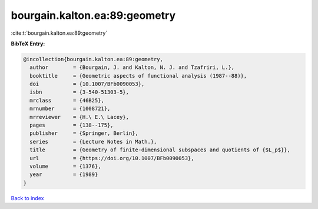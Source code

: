 bourgain.kalton.ea:89:geometry
==============================

:cite:t:`bourgain.kalton.ea:89:geometry`

**BibTeX Entry:**

.. code-block:: bibtex

   @incollection{bourgain.kalton.ea:89:geometry,
     author        = {Bourgain, J. and Kalton, N. J. and Tzafriri, L.},
     booktitle     = {Geometric aspects of functional analysis (1987--88)},
     doi           = {10.1007/BFb0090053},
     isbn          = {3-540-51303-5},
     mrclass       = {46B25},
     mrnumber      = {1008721},
     mrreviewer    = {H.\ E.\ Lacey},
     pages         = {138--175},
     publisher     = {Springer, Berlin},
     series        = {Lecture Notes in Math.},
     title         = {Geometry of finite-dimensional subspaces and quotients of {$L_p$}},
     url           = {https://doi.org/10.1007/BFb0090053},
     volume        = {1376},
     year          = {1989}
   }

`Back to index <../By-Cite-Keys.html>`_

